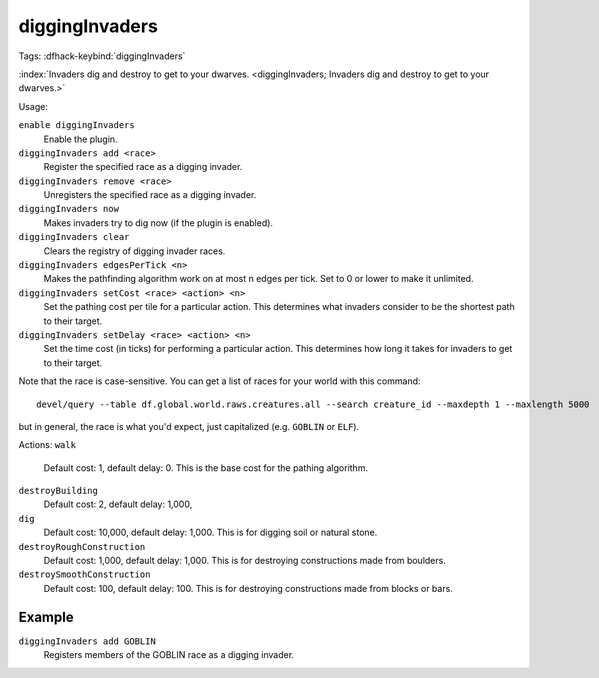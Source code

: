 diggingInvaders
===============
Tags:
:dfhack-keybind:`diggingInvaders`

:index:`Invaders dig and destroy to get to your dwarves.
<diggingInvaders; Invaders dig and destroy to get to your dwarves.>`

Usage:

``enable diggingInvaders``
    Enable the plugin.
``diggingInvaders add <race>``
    Register the specified race as a digging invader.
``diggingInvaders remove <race>``
    Unregisters the specified race as a digging invader.
``diggingInvaders now``
    Makes invaders try to dig now (if the plugin is enabled).
``diggingInvaders clear``
    Clears the registry of digging invader races.
``diggingInvaders edgesPerTick <n>``
    Makes the pathfinding algorithm work on at most n edges per tick. Set to 0
    or lower to make it unlimited.
``diggingInvaders setCost <race> <action> <n>``
    Set the pathing cost per tile for a particular action. This determines what
    invaders consider to be the shortest path to their target.
``diggingInvaders setDelay <race> <action> <n>``
    Set the time cost (in ticks) for performing a particular action. This
    determines how long it takes for invaders to get to their target.

Note that the race is case-sensitive. You can get a list of races for your world
with this command::

    devel/query --table df.global.world.raws.creatures.all --search creature_id --maxdepth 1 --maxlength 5000

but in general, the race is what you'd expect, just capitalized (e.g. ``GOBLIN``
or ``ELF``).

Actions:
``walk``
    Default cost: 1, default delay: 0. This is the base cost for the pathing
    algorithm.
``destroyBuilding``
    Default cost: 2, default delay: 1,000,
``dig``
    Default cost: 10,000, default delay: 1,000. This is for digging soil or
    natural stone.
``destroyRoughConstruction``
    Default cost: 1,000, default delay: 1,000. This is for destroying
    constructions made from boulders.
``destroySmoothConstruction``
    Default cost: 100, default delay: 100. This is for destroying constructions
    made from blocks or bars.

Example
-------

``diggingInvaders add GOBLIN``
    Registers members of the GOBLIN race as a digging invader.
